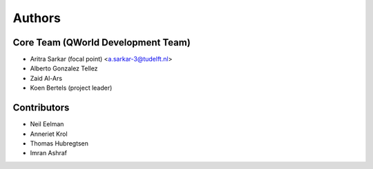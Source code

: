=======
Authors
=======

Core Team (QWorld Development Team)
------------------------------------

* Aritra Sarkar (focal point) <a.sarkar-3@tudelft.nl>
* Alberto Gonzalez Tellez
* Zaid Al-Ars
* Koen Bertels (project leader)

Contributors
------------

* Neil Eelman
* Anneriet Krol
* Thomas Hubregtsen
* Imran Ashraf